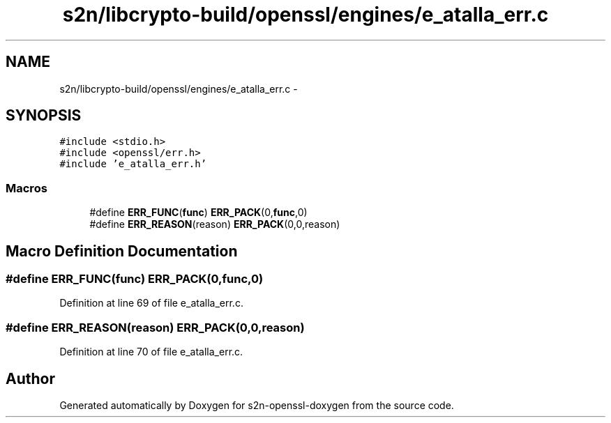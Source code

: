 .TH "s2n/libcrypto-build/openssl/engines/e_atalla_err.c" 3 "Thu Jun 30 2016" "s2n-openssl-doxygen" \" -*- nroff -*-
.ad l
.nh
.SH NAME
s2n/libcrypto-build/openssl/engines/e_atalla_err.c \- 
.SH SYNOPSIS
.br
.PP
\fC#include <stdio\&.h>\fP
.br
\fC#include <openssl/err\&.h>\fP
.br
\fC#include 'e_atalla_err\&.h'\fP
.br

.SS "Macros"

.in +1c
.ti -1c
.RI "#define \fBERR_FUNC\fP(\fBfunc\fP)   \fBERR_PACK\fP(0,\fBfunc\fP,0)"
.br
.ti -1c
.RI "#define \fBERR_REASON\fP(reason)   \fBERR_PACK\fP(0,0,reason)"
.br
.in -1c
.SH "Macro Definition Documentation"
.PP 
.SS "#define ERR_FUNC(\fBfunc\fP)   \fBERR_PACK\fP(0,\fBfunc\fP,0)"

.PP
Definition at line 69 of file e_atalla_err\&.c\&.
.SS "#define ERR_REASON(reason)   \fBERR_PACK\fP(0,0,reason)"

.PP
Definition at line 70 of file e_atalla_err\&.c\&.
.SH "Author"
.PP 
Generated automatically by Doxygen for s2n-openssl-doxygen from the source code\&.

